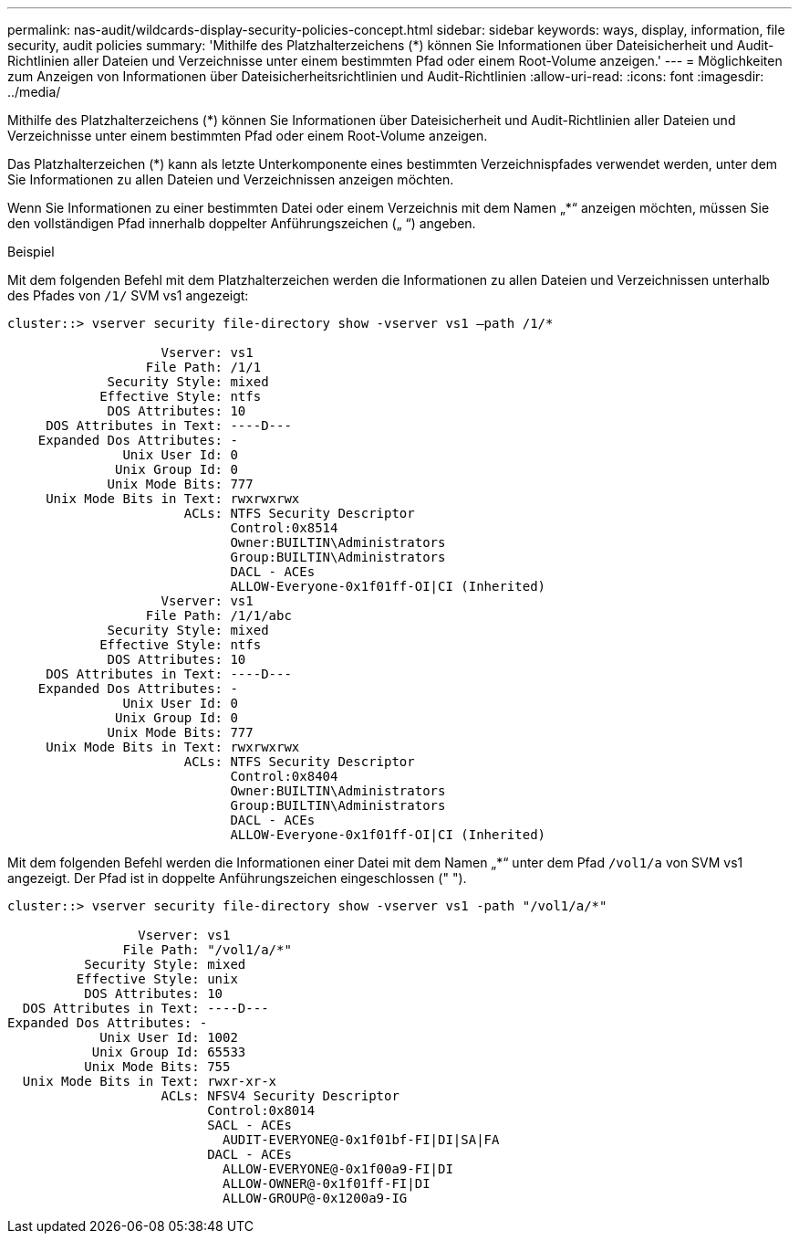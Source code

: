 ---
permalink: nas-audit/wildcards-display-security-policies-concept.html 
sidebar: sidebar 
keywords: ways, display, information, file security, audit policies 
summary: 'Mithilfe des Platzhalterzeichens (*) können Sie Informationen über Dateisicherheit und Audit-Richtlinien aller Dateien und Verzeichnisse unter einem bestimmten Pfad oder einem Root-Volume anzeigen.' 
---
= Möglichkeiten zum Anzeigen von Informationen über Dateisicherheitsrichtlinien und Audit-Richtlinien
:allow-uri-read: 
:icons: font
:imagesdir: ../media/


[role="lead"]
Mithilfe des Platzhalterzeichens (*) können Sie Informationen über Dateisicherheit und Audit-Richtlinien aller Dateien und Verzeichnisse unter einem bestimmten Pfad oder einem Root-Volume anzeigen.

Das Platzhalterzeichen (*) kann als letzte Unterkomponente eines bestimmten Verzeichnispfades verwendet werden, unter dem Sie Informationen zu allen Dateien und Verzeichnissen anzeigen möchten.

Wenn Sie Informationen zu einer bestimmten Datei oder einem Verzeichnis mit dem Namen „*“ anzeigen möchten, müssen Sie den vollständigen Pfad innerhalb doppelter Anführungszeichen („ “) angeben.

.Beispiel
Mit dem folgenden Befehl mit dem Platzhalterzeichen werden die Informationen zu allen Dateien und Verzeichnissen unterhalb des Pfades von `/1/` SVM vs1 angezeigt:

[listing]
----
cluster::> vserver security file-directory show -vserver vs1 –path /1/*

                    Vserver: vs1
                  File Path: /1/1
             Security Style: mixed
            Effective Style: ntfs
             DOS Attributes: 10
     DOS Attributes in Text: ----D---
    Expanded Dos Attributes: -
               Unix User Id: 0
              Unix Group Id: 0
             Unix Mode Bits: 777
     Unix Mode Bits in Text: rwxrwxrwx
                       ACLs: NTFS Security Descriptor
                             Control:0x8514
                             Owner:BUILTIN\Administrators
                             Group:BUILTIN\Administrators
                             DACL - ACEs
                             ALLOW-Everyone-0x1f01ff-OI|CI (Inherited)
                    Vserver: vs1
                  File Path: /1/1/abc
             Security Style: mixed
            Effective Style: ntfs
             DOS Attributes: 10
     DOS Attributes in Text: ----D---
    Expanded Dos Attributes: -
               Unix User Id: 0
              Unix Group Id: 0
             Unix Mode Bits: 777
     Unix Mode Bits in Text: rwxrwxrwx
                       ACLs: NTFS Security Descriptor
                             Control:0x8404
                             Owner:BUILTIN\Administrators
                             Group:BUILTIN\Administrators
                             DACL - ACEs
                             ALLOW-Everyone-0x1f01ff-OI|CI (Inherited)
----
Mit dem folgenden Befehl werden die Informationen einer Datei mit dem Namen „*“ unter dem Pfad `/vol1/a` von SVM vs1 angezeigt. Der Pfad ist in doppelte Anführungszeichen eingeschlossen (" ").

[listing]
----
cluster::> vserver security file-directory show -vserver vs1 -path "/vol1/a/*"

                 Vserver: vs1
               File Path: "/vol1/a/*"
          Security Style: mixed
         Effective Style: unix
          DOS Attributes: 10
  DOS Attributes in Text: ----D---
Expanded Dos Attributes: -
            Unix User Id: 1002
           Unix Group Id: 65533
          Unix Mode Bits: 755
  Unix Mode Bits in Text: rwxr-xr-x
                    ACLs: NFSV4 Security Descriptor
                          Control:0x8014
                          SACL - ACEs
                            AUDIT-EVERYONE@-0x1f01bf-FI|DI|SA|FA
                          DACL - ACEs
                            ALLOW-EVERYONE@-0x1f00a9-FI|DI
                            ALLOW-OWNER@-0x1f01ff-FI|DI
                            ALLOW-GROUP@-0x1200a9-IG
----